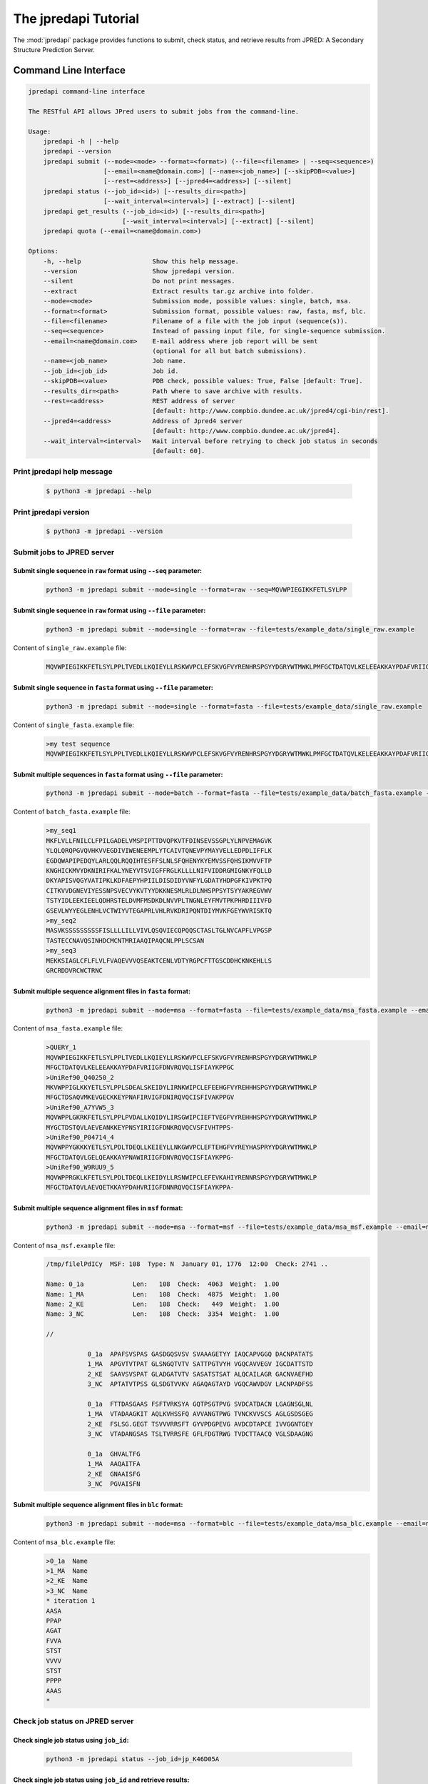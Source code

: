 The jpredapi Tutorial
=======================

The :mod:`jpredapi` package provides functions to submit, check status, and 
retrieve results from JPRED: A Secondary Structure Prediction Server.

Command Line Interface
~~~~~~~~~~~~~~~~~~~~~~

.. code::

   jpredapi command-line interface

   The RESTful API allows JPred users to submit jobs from the command-line.

   Usage:
       jpredapi -h | --help
       jpredapi --version
       jpredapi submit (--mode=<mode> --format=<format>) (--file=<filename> | --seq=<sequence>) 
                       [--email=<name@domain.com>] [--name=<job_name>] [--skipPDB=<value>] 
                       [--rest=<address>] [--jpred4=<address>] [--silent]
       jpredapi status (--job_id=<id>) [--results_dir=<path>] 
                       [--wait_interval=<interval>] [--extract] [--silent]
       jpredapi get_results (--job_id=<id>) [--results_dir=<path>] 
                            [--wait_interval=<interval>] [--extract] [--silent]
       jpredapi quota (--email=<name@domain.com>)

   Options:
       -h, --help                   Show this help message.
       --version                    Show jpredapi version.
       --silent                     Do not print messages.
       --extract                    Extract results tar.gz archive into folder.
       --mode=<mode>                Submission mode, possible values: single, batch, msa.
       --format=<format>            Submission format, possible values: raw, fasta, msf, blc.
       --file=<filename>            Filename of a file with the job input (sequence(s)).
       --seq=<sequence>             Instead of passing input file, for single-sequence submission.
       --email=<name@domain.com>    E-mail address where job report will be sent 
                                    (optional for all but batch submissions).
       --name=<job_name>            Job name.
       --job_id=<job_id>            Job id.
       --skipPDB=<value>            PDB check, possible values: True, False [default: True].
       --results_dir=<path>         Path where to save archive with results.
       --rest=<address>             REST address of server 
                                    [default: http://www.compbio.dundee.ac.uk/jpred4/cgi-bin/rest].
       --jpred4=<address>           Address of Jpred4 server 
                                    [default: http://www.compbio.dundee.ac.uk/jpred4].
       --wait_interval=<interval>   Wait interval before retrying to check job status in seconds 
                                    [default: 60].

Print jpredapi help message
---------------------------

   .. code:: bash

      $ python3 -m jpredapi --help


Print jpredapi version
----------------------

   .. code:: bash

      $ python3 -m jpredapi --version

Submit jobs to JPRED server 
---------------------------

Submit single sequence in ``raw`` format using ``--seq`` parameter:
*******************************************************************

   .. code:: bash

      python3 -m jpredapi submit --mode=single --format=raw --seq=MQVWPIEGIKKFETLSYLPP

Submit single sequence in ``raw`` format using ``--file`` parameter:
********************************************************************

   .. code:: bash

      python3 -m jpredapi submit --mode=single --format=raw --file=tests/example_data/single_raw.example

Content of ``single_raw.example`` file:
   .. code:: bash

      MQVWPIEGIKKFETLSYLPPLTVEDLLKQIEYLLRSKWVPCLEFSKVGFVYRENHRSPGYYDGRYWTMWKLPMFGCTDATQVLKELEEAKKAYPDAFVRIIGFDNVRQVQLISFIAYKPPGC


Submit single sequence in ``fasta`` format using ``--file`` parameter:
**********************************************************************

   .. code:: bash

      python3 -m jpredapi submit --mode=single --format=fasta --file=tests/example_data/single_raw.example

Content of ``single_fasta.example`` file:
   .. code:: bash

      >my test sequence
      MQVWPIEGIKKFETLSYLPPLTVEDLLKQIEYLLRSKWVPCLEFSKVGFVYRENHRSPGYYDGRYWTMWKLPMFGCTDATQVLKELEEAKKAYPDAFVRIIGFDNVRQVQLISFIAYKPPGC

Submit multiple sequences in ``fasta`` format using ``--file`` parameter:
*************************************************************************

   .. code:: bash

      python3 -m jpredapi submit --mode=batch --format=fasta --file=tests/example_data/batch_fasta.example --email=name@domain.com

Content of ``batch_fasta.example`` file:
   .. code:: bash

      >my_seq1
      MKFLVLLFNILCLFPILGADELVMSPIPTTDVQPKVTFDINSEVSSGPLYLNPVEMAGVK
      YLQLQRQPGVQVHKVVEGDIVIWENEEMPLYTCAIVTQNEVPYMAYVELLEDPDLIFFLK
      EGDQWAPIPEDQYLARLQQLRQQIHTESFFSLNLSFQHENYKYEMVSSFQHSIKMVVFTP
      KNGHICKMVYDKNIRIFKALYNEYVTSVIGFFRGLKLLLLNIFVIDDRGMIGNKYFQLLD
      DKYAPISVQGYVATIPKLKDFAEPYHPIILDISDIDYVNFYLGDATYHDPGFKIVPKTPQ
      CITKVVDGNEVIYESSNPSVECVYKVTYYDKKNESMLRLDLNHSPPSYTSYYAKREGVWV
      TSTYIDLEEKIEELQDHRSTELDVMFMSDKDLNVVPLTNGNLEYFMVTPKPHRDIIIVFD
      GSEVLWYYEGLENHLVCTWIYVTEGAPRLVHLRVKDRIPQNTDIYMVKFGEYWVRISKTQ
      >my_seq2
      MASVKSSSSSSSSSFISLLLLILLVIVLQSQVIECQPQQSCTASLTGLNVCAPFLVPGSP
      TASTECCNAVQSINHDCMCNTMRIAAQIPAQCNLPPLSCSAN
      >my_seq3
      MEKKSIAGLCFLFLVLFVAQEVVVQSEAKTCENLVDTYRGPCFTTGSCDDHCKNKEHLLS
      GRCRDDVRCWCTRNC

Submit multiple sequence alignment files in ``fasta`` format:
*************************************************************

   .. code:: bash

      python3 -m jpredapi submit --mode=msa --format=fasta --file=tests/example_data/msa_fasta.example --email=name@domain.com

Content of ``msa_fasta.example`` file:
   .. code:: bash

      >QUERY_1
      MQVWPIEGIKKFETLSYLPPLTVEDLLKQIEYLLRSKWVPCLEFSKVGFVYRENHRSPGYYDGRYWTMWKLP
      MFGCTDATQVLKELEEAKKAYPDAFVRIIGFDNVRQVQLISFIAYKPPGC
      >UniRef90_Q40250_2
      MKVWPPIGLKKYETLSYLPPLSDEALSKEIDYLIRNKWIPCLEFEEHGFVYREHHHSPGYYDGRYWTMWKLP
      MFGCTDSAQVMKEVGECKKEYPNAFIRVIGFDNIRQVQCISFIVAKPPGV
      >UniRef90_A7YVW5_3
      MQVWPPLGKRKFETLSYLPPLPVDALLKQIDYLIRSGWIPCIEFTVEGFVYREHHHSPGYYDGRYWTMWKLP
      MYGCTDSTQVLAEVEANKKEYPNSYIRIIGFDNKRQVQCVSFIVHTPPS-
      >UniRef90_P04714_4
      MQVWPPYGKKKYETLSYLPDLTDEQLLKEIEYLLNKGWVPCLEFTEHGFVYREYHASPRYYDGRYWTMWKLP
      MFGCTDATQVLGELQEAKKAYPNAWIRIIGFDNVRQVQCISFIAYKPPG-
      >UniRef90_W9RUU9_5
      MQVWPPRGKLKFETLSYLPDLTDEQLLKEIDYLLRSNWIPCLEFEVKAHIYRENNRSPGYYDGRYWTMWKLP
      MFGCTDATQVLAEVQETKKAYPDAHVRIIGFDNNRQVQCISFIAYKPPA-

Submit multiple sequence alignment files in ``msf`` format:
***********************************************************

   .. code:: bash

      python3 -m jpredapi submit --mode=msa --format=msf --file=tests/example_data/msa_msf.example --email=name@domain.com

Content of ``msa_msf.example`` file:
   .. code:: bash

      /tmp/filelPdICy  MSF: 108  Type: N  January 01, 1776  12:00  Check: 2741 ..

      Name: 0_1a             Len:   108  Check:  4063  Weight:  1.00
      Name: 1_MA             Len:   108  Check:  4875  Weight:  1.00
      Name: 2_KE             Len:   108  Check:   449  Weight:  1.00
      Name: 3_NC             Len:   108  Check:  3354  Weight:  1.00

      //

                 0_1a  APAFSVSPAS GASDGQSVSV SVAAAGETYY IAQCAPVGGQ DACNPATATS
                 1_MA  APGVTVTPAT GLSNGQTVTV SATTPGTVYH VGQCAVVEGV IGCDATTSTD
                 2_KE  SAAVSVSPAT GLADGATVTV SASATSTSAT ALQCAILAGR GACNVAEFHD
                 3_NC  APTATVTPSS GLSDGTVVKV AGAQAGTAYD VGQCAWVDGV LACNPADFSS

                 0_1a  FTTDASGAAS FSFTVRKSYA GQTPSGTPVG SVDCATDACN LGAGNSGLNL
                 1_MA  VTADAAGKIT AQLKVHSSFQ AVVANGTPWG TVNCKVVSCS AGLGSDSGEG
                 2_KE  FSLSG.GEGT TSVVVRRSFT GYVPDGPEVG AVDCDTAPCE IVVGGNTGEY
                 3_NC  VTADANGSAS TSLTVRRSFE GFLFDGTRWG TVDCTTAACQ VGLSDAAGNG

                 0_1a  GHVALTFG
                 1_MA  AAQAITFA
                 2_KE  GNAAISFG
                 3_NC  PGVAISFN


Submit multiple sequence alignment files in ``blc`` format:
***********************************************************

   .. code:: bash

      python3 -m jpredapi submit --mode=msa --format=blc --file=tests/example_data/msa_blc.example --email=name@domain.com

Content of ``msa_blc.example`` file:
   .. code:: bash

      >0_1a  Name
      >1_MA  Name
      >2_KE  Name
      >3_NC  Name
      * iteration 1
      AASA
      PPAP
      AGAT
      FVVA
      STST
      VVVV
      STST
      PPPP
      AAAS
      *

Check job status on JPRED server 
--------------------------------

Check single job status using ``job_id``:
*****************************************

   .. code:: bash

      python3 -m jpredapi status --job_id=jp_K46D05A

Check single job status using ``job_id`` and retrieve results:
**************************************************************

   .. code:: bash

      python3 -m jpredapi status --job_id=jp_K46D05A --results_dir=jpred_sspred/results

Check single job status using ``job_id``, retrieve results, and decompress archive:
***********************************************************************************

   .. code:: bash

      python3 -m jpredapi status --job_id=jp_K46D05A --results_dir=jpred_sspred/results --extract


Retrieve results from JPRED server 
----------------------------------

Retrieve results using ``job_id``:
**********************************

   .. code:: bash

      python3 -m jpredapi get_results --job_id=jp_K46D05A --results_dir=jpred_sspred/results

Retrieve results using ``job_id`` and decompress archive:
*********************************************************

   .. code:: bash

      python3 -m jpredapi get_results --job_id=jp_K46D05A --results_dir=jpred_sspred/results --extract


Check how many jobs you have already submitted on a given day:
**************************************************************

   .. code:: bash

      python3 -m jpredapi quota --email=name@domain.com


Using jpredapi as a library
~~~~~~~~~~~~~~~~~~~~~~~~~~~

Importing jpredapi module
-------------------------

If :mod:`jpredapi` package is installed on the system the :mod:`nmrstarlib.nmrstarlib`
module can be imported:

>>> import jpredapi

Submit jobs to JPRED server 
---------------------------

Submit single sequence in ``raw`` format using ``seq`` parameter:
*****************************************************************

>>> from jpredapi import submit
>>> 
>>> submit(mode="single", user_format="raw", seq="MQVWPIEGIKKFETLSYLPP")
>>>

Submit single sequence in ``raw`` format using ``file`` parameter:
******************************************************************

>>> from jpredapi import submit
>>> 
>>> submit(mode="single", user_format="raw", file="tests/example_data/single_raw.example")
>>>

Submit single sequence in ``fasta`` format using ``file`` parameter:
********************************************************************
>>> from jpredapi import submit
>>> 
>>> submit(mode="single", user_format="fasta", file="tests/example_data/single_fasta.example")
>>>

Submit multiple sequences in ``fasta`` format using ``file`` parameter:
***********************************************************************

>>> from jpredapi import submit
>>> 
>>> submit(mode="batch", user_format="fasta", file="tests/example_data/batch_fasta.example", email="name@domain.com")
>>> 

Submit multiple sequence alignment files in ``fasta`` format:
*************************************************************

>>> from jpredapi import submit
>>> 
>>> submit(mode="msa", user_format="fasta", file="tests/example_data/msa_fasta.example", email="name@domain.com")
>>> 

Submit multiple sequence alignment files in ``msf`` format:
***********************************************************

>>> from jpredapi import submit
>>> 
>>> submit(mode="msa", user_format="msf", file="tests/example_data/msa_msf.example", email="name@domain.com")
>>> 

Submit multiple sequence alignment files in ``blc`` format:
***********************************************************

>>> from jpredapi import submit
>>> 
>>> submit(mode="msa", user_format="blc", file="tests/example_data/msa_blc.example", email="name@domain.com")
>>> 

Check job status on JPRED server 
--------------------------------

Check single job status using ``job_id``:
*****************************************

>>> from jpredapi import status
>>> 
>>> status(job_id="jp_K46D05A")
>>> 


Check single job status using ``job_id`` and retrieve results:
**************************************************************

>>> from jpredapi import status
>>> 
>>> status(job_id="jp_K46D05A", results_dir_path="jpred_sspred/results")
>>> 

Check single job status using ``job_id``, retrieve results, and decompress archive:
***********************************************************************************

>>> from jpredapi import status
>>> 
>>> status(job_id="jp_K46D05A", results_dir_path="jpred_sspred/results", extract=True)
>>> 

Retrieve results from JPRED server 
----------------------------------

Retrieve results using ``job_id``:
**********************************

>>> from jpredapi import get_results
>>> 
>>> get_results(job_id="jp_K46D05A", results_dir_path="jpred_sspred/results")
>>> 

Retrieve results using ``job_id`` and decompress archive:
*********************************************************

>>> from jpredapi import get_results
>>> 
>>> get_results(job_id="jp_K46D05A", results_dir_path="jpred_sspred/results", extract=True)
>>> 

Check how many jobs you have already submitted on a given day:
**************************************************************

>>> from jpredapi import quota
>>> 
>>> quota(email="name@domain.com")
>>>